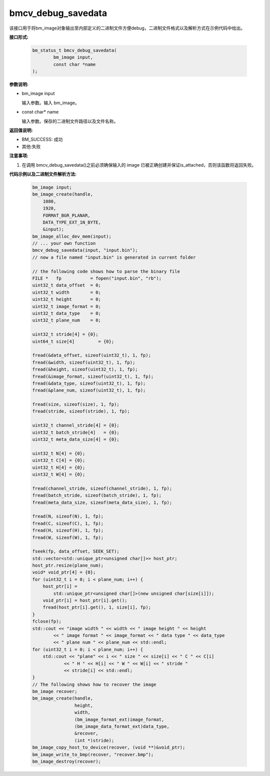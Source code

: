 bmcv_debug_savedata
====================

该接口用于将bm_image对象输出至内部定义的二进制文件方便debug，二进制文件格式以及解析方式在示例代码中给出。


**接口形式:**

    .. code-block:: c

        bm_status_t bmcv_debug_savedata(
                bm_image input,
                const char *name
        );


**参数说明:**

* bm_image input

  输入参数。输入 bm_image。

* const char\* name

  输入参数。保存的二进制文件路径以及文件名称。


**返回值说明:**

* BM_SUCCESS: 成功

* 其他:失败


**注意事项:**

1. 在调用 bmcv_debug_savedata()之前必须确保输入的 image 已被正确创建并保证is_attached，否则该函数将返回失败。


**代码示例以及二进制文件解析方法:**

    .. code-block:: c

        bm_image input;
        bm_image_create(handle,
            1080,
            1920,
            FORMAT_BGR_PLANAR,
            DATA_TYPE_EXT_1N_BYTE,
            &input);
        bm_image_alloc_dev_mem(input);
        // ... your own function
        bmcv_debug_savedata(input, "input.bin");
        // now a file named "input.bin" is generated in current folder

        // the following code shows how to parse the binary file
        FILE *   fp           = fopen("input.bin", "rb");
        uint32_t data_offset  = 0;
        uint32_t width        = 0;
        uint32_t height       = 0;
        uint32_t image_format = 0;
        uint32_t data_type    = 0;
        uint32_t plane_num    = 0;

        uint32_t stride[4] = {0};
        uint64_t size[4]         = {0};

        fread(&data_offset, sizeof(uint32_t), 1, fp);
        fread(&width, sizeof(uint32_t), 1, fp);
        fread(&height, sizeof(uint32_t), 1, fp);
        fread(&image_format, sizeof(uint32_t), 1, fp);
        fread(&data_type, sizeof(uint32_t), 1, fp);
        fread(&plane_num, sizeof(uint32_t), 1, fp);

        fread(size, sizeof(size), 1, fp);
        fread(stride, sizeof(stride), 1, fp);

        uint32_t channel_stride[4] = {0};
        uint32_t batch_stride[4]   = {0};
        uint32_t meta_data_size[4] = {0};

        uint32_t N[4] = {0};
        uint32_t C[4] = {0};
        uint32_t H[4] = {0};
        uint32_t W[4] = {0};

        fread(channel_stride, sizeof(channel_stride), 1, fp);
        fread(batch_stride, sizeof(batch_stride), 1, fp);
        fread(meta_data_size, sizeof(meta_data_size), 1, fp);

        fread(N, sizeof(N), 1, fp);
        fread(C, sizeof(C), 1, fp);
        fread(H, sizeof(H), 1, fp);
        fread(W, sizeof(W), 1, fp);

        fseek(fp, data_offset, SEEK_SET);
        std::vector<std::unique_ptr<unsigned char[]>> host_ptr;
        host_ptr.resize(plane_num);
        void* void_ptr[4] = {0};
        for (uint32_t i = 0; i < plane_num; i++) {
            host_ptr[i] =
                std::unique_ptr<unsigned char[]>(new unsigned char[size[i]]);
            void_ptr[i] = host_ptr[i].get();
            fread(host_ptr[i].get(), 1, size[i], fp);
        }
        fclose(fp);
        std::cout << "image width " << width << " image height " << height
                << " image format " << image_format << " data type " << data_type
                << " plane num " << plane_num << std::endl;
        for (uint32_t i = 0; i < plane_num; i++) {
            std::cout << "plane" << i << " size " << size[i] << " C " << C[i]
                    << " H " << H[i] << " W " << W[i] << " stride "
                    << stride[i] << std::endl;
        }
        // The following shows how to recover the image
        bm_image recover;
        bm_image_create(handle,
                        height,
                        width,
                        (bm_image_format_ext)image_format,
                        (bm_image_data_format_ext)data_type,
                        &recover,
                        (int *)stride);
        bm_image_copy_host_to_device(recover, (void **)&void_ptr);
        bm_image_write_to_bmp(recover, "recover.bmp");
        bm_image_destroy(recover);
